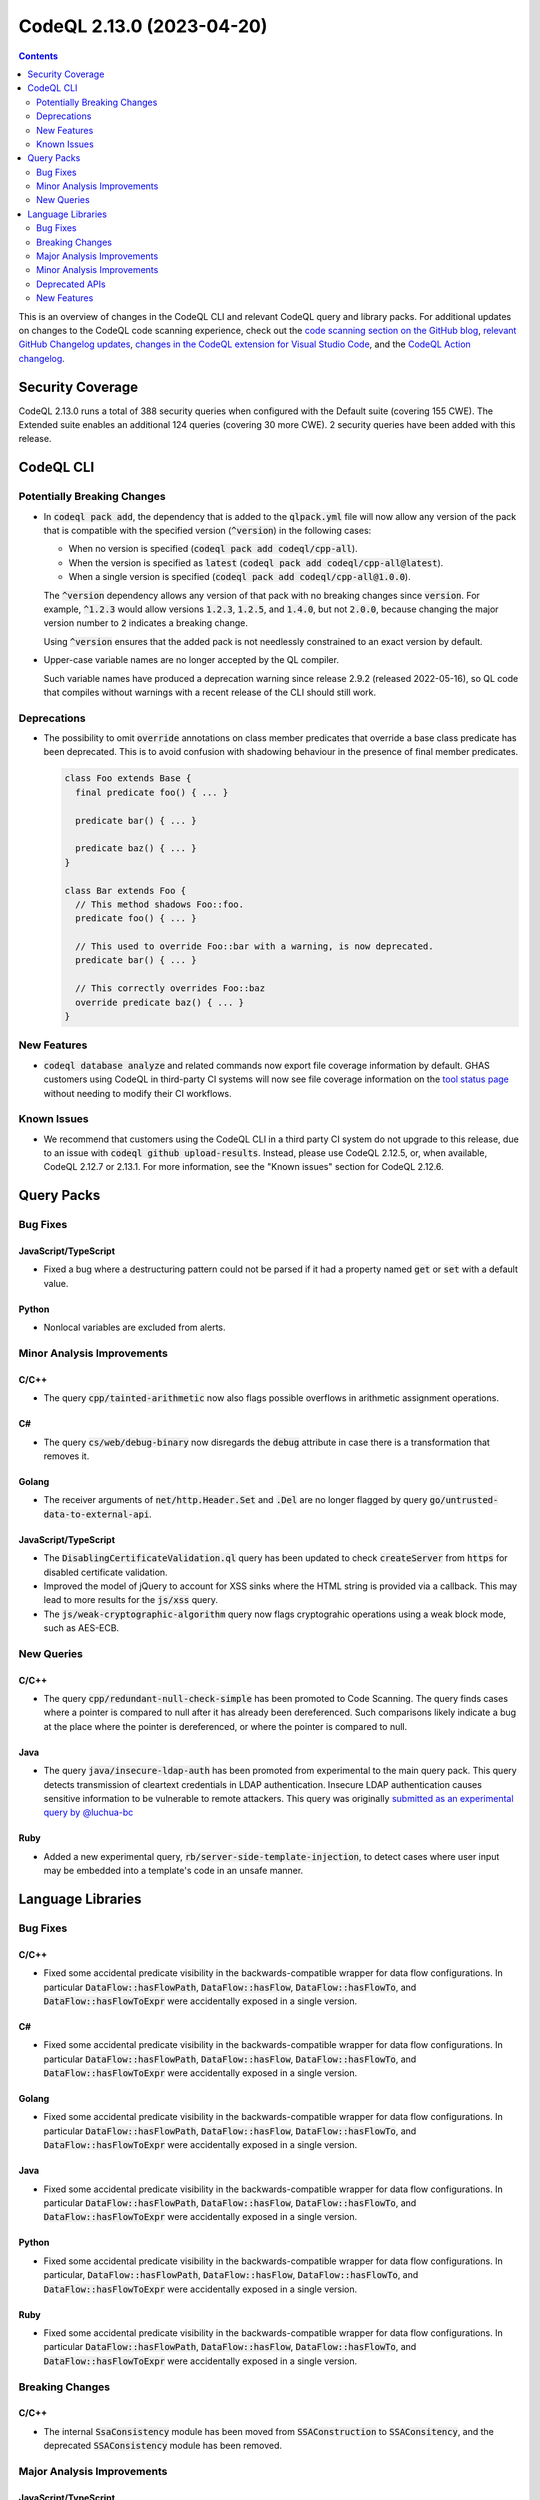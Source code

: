 .. _codeql-cli-2.13.0:

==========================
CodeQL 2.13.0 (2023-04-20)
==========================

.. contents:: Contents
   :depth: 2
   :local:
   :backlinks: none

This is an overview of changes in the CodeQL CLI and relevant CodeQL query and library packs. For additional updates on changes to the CodeQL code scanning experience, check out the `code scanning section on the GitHub blog <https://github.blog/tag/code-scanning/>`__, `relevant GitHub Changelog updates <https://github.blog/changelog/label/code-scanning/>`__, `changes in the CodeQL extension for Visual Studio Code <https://marketplace.visualstudio.com/items/GitHub.vscode-codeql/changelog>`__, and the `CodeQL Action changelog <https://github.com/github/codeql-action/blob/main/CHANGELOG.md>`__.

Security Coverage
-----------------

CodeQL 2.13.0 runs a total of 388 security queries when configured with the Default suite (covering 155 CWE). The Extended suite enables an additional 124 queries (covering 30 more CWE). 2 security queries have been added with this release.

CodeQL CLI
----------

Potentially Breaking Changes
~~~~~~~~~~~~~~~~~~~~~~~~~~~~

*   In :code:`codeql pack add`, the dependency that is added to the :code:`qlpack.yml` file will now allow any version of the pack that is compatible with the specified version (:code:`^version`) in the following cases:

    *   When no version is specified (:code:`codeql pack add codeql/cpp-all`).
    *   When the version is specified as :code:`latest` (:code:`codeql pack add codeql/cpp-all@latest`).
    *   When a single version is specified (:code:`codeql pack add codeql/cpp-all@1.0.0`).
    
    The :code:`^version` dependency allows any version of that pack with no breaking changes since :code:`version`.
    For example, :code:`^1.2.3` would allow versions :code:`1.2.3`, :code:`1.2.5`, and :code:`1.4.0`, but not :code:`2.0.0`, because changing the major version number to :code:`2` indicates a breaking change.
    
    Using :code:`^version` ensures that the added pack is not needlessly constrained to an exact version by default.
    
*   Upper-case variable names are no longer accepted by the QL compiler.
    
    Such variable names have produced a deprecation warning since release 2.9.2 (released 2022-05-16), so QL code that compiles without warnings with a recent release of the CLI should still work.

Deprecations
~~~~~~~~~~~~

*   The possibility to omit :code:`override` annotations on class member predicates that override a base class predicate has been deprecated.
    This is to avoid confusion with shadowing behaviour in the presence of final member predicates.

    ..  code-block:: ql
    
        class Foo extends Base {
          final predicate foo() { ... }
        
          predicate bar() { ... }
        
          predicate baz() { ... }
        }
        
        class Bar extends Foo {
          // This method shadows Foo::foo.
          predicate foo() { ... }
        
          // This used to override Foo::bar with a warning, is now deprecated.
          predicate bar() { ... }
        
          // This correctly overrides Foo::baz
          override predicate baz() { ... }
        }

New Features
~~~~~~~~~~~~

*   :code:`codeql database analyze` and related commands now export file coverage information by default. GHAS customers using CodeQL in third-party CI systems will now see file coverage information on the
    \ `tool status page <https://docs.github.com/en/code-security/code-scanning/automatically-scanning-your-code-for-vulnerabilities-and-errors/about-the-tool-status-page>`__ without needing to modify their CI workflows.

Known Issues
~~~~~~~~~~~~

*   We recommend that customers using the CodeQL CLI in a third party CI system do not upgrade to this release, due to an issue with :code:`codeql github upload-results`. Instead, please use CodeQL 2.12.5, or, when available, CodeQL 2.12.7 or 2.13.1. For more information, see the
    "Known issues" section for CodeQL 2.12.6.

Query Packs
-----------

Bug Fixes
~~~~~~~~~

JavaScript/TypeScript
"""""""""""""""""""""

*   Fixed a bug where a destructuring pattern could not be parsed if it had a property named :code:`get` or :code:`set` with a default value.

Python
""""""

*   Nonlocal variables are excluded from alerts.

Minor Analysis Improvements
~~~~~~~~~~~~~~~~~~~~~~~~~~~

C/C++
"""""

*   The query :code:`cpp/tainted-arithmetic` now also flags possible overflows in arithmetic assignment operations.

C#
""

*   The query :code:`cs/web/debug-binary` now disregards the :code:`debug` attribute in case there is a transformation that removes it.

Golang
""""""

*   The receiver arguments of :code:`net/http.Header.Set` and :code:`.Del` are no longer flagged by query :code:`go/untrusted-data-to-external-api`.

JavaScript/TypeScript
"""""""""""""""""""""

*   The :code:`DisablingCertificateValidation.ql` query has been updated to check :code:`createServer` from :code:`https` for disabled certificate validation.
*   Improved the model of jQuery to account for XSS sinks where the HTML string is provided via a callback. This may lead to more results for the :code:`js/xss` query.
*   The :code:`js/weak-cryptographic-algorithm` query now flags cryptograhic operations using a weak block mode,
    such as AES-ECB.

New Queries
~~~~~~~~~~~

C/C++
"""""

*   The query :code:`cpp/redundant-null-check-simple` has been promoted to Code Scanning. The query finds cases where a pointer is compared to null after it has already been dereferenced. Such comparisons likely indicate a bug at the place where the pointer is dereferenced, or where the pointer is compared to null.

Java
""""

*   The query :code:`java/insecure-ldap-auth` has been promoted from experimental to the main query pack. This query detects transmission of cleartext credentials in LDAP authentication. Insecure LDAP authentication causes sensitive information to be vulnerable to remote attackers. This query was originally `submitted as an experimental query by @luchua-bc <https://github.com/github/codeql/pull/4854>`__

Ruby
""""

*   Added a new experimental query, :code:`rb/server-side-template-injection`, to detect cases where user input may be embedded into a template's code in an unsafe manner.

Language Libraries
------------------

Bug Fixes
~~~~~~~~~

C/C++
"""""

*   Fixed some accidental predicate visibility in the backwards-compatible wrapper for data flow configurations. In particular :code:`DataFlow::hasFlowPath`, :code:`DataFlow::hasFlow`, :code:`DataFlow::hasFlowTo`, and :code:`DataFlow::hasFlowToExpr` were accidentally exposed in a single version.

C#
""

*   Fixed some accidental predicate visibility in the backwards-compatible wrapper for data flow configurations. In particular :code:`DataFlow::hasFlowPath`, :code:`DataFlow::hasFlow`, :code:`DataFlow::hasFlowTo`, and :code:`DataFlow::hasFlowToExpr` were accidentally exposed in a single version.

Golang
""""""

*   Fixed some accidental predicate visibility in the backwards-compatible wrapper for data flow configurations. In particular :code:`DataFlow::hasFlowPath`, :code:`DataFlow::hasFlow`, :code:`DataFlow::hasFlowTo`, and :code:`DataFlow::hasFlowToExpr` were accidentally exposed in a single version.

Java
""""

*   Fixed some accidental predicate visibility in the backwards-compatible wrapper for data flow configurations. In particular :code:`DataFlow::hasFlowPath`, :code:`DataFlow::hasFlow`, :code:`DataFlow::hasFlowTo`, and :code:`DataFlow::hasFlowToExpr` were accidentally exposed in a single version.

Python
""""""

*   Fixed some accidental predicate visibility in the backwards-compatible wrapper for data flow configurations. In particular, :code:`DataFlow::hasFlowPath`, :code:`DataFlow::hasFlow`, :code:`DataFlow::hasFlowTo`, and :code:`DataFlow::hasFlowToExpr` were accidentally exposed in a single version.

Ruby
""""

*   Fixed some accidental predicate visibility in the backwards-compatible wrapper for data flow configurations. In particular :code:`DataFlow::hasFlowPath`, :code:`DataFlow::hasFlow`, :code:`DataFlow::hasFlowTo`, and :code:`DataFlow::hasFlowToExpr` were accidentally exposed in a single version.

Breaking Changes
~~~~~~~~~~~~~~~~

C/C++
"""""

*   The internal :code:`SsaConsistency` module has been moved from :code:`SSAConstruction` to :code:`SSAConsitency`, and the deprecated :code:`SSAConsistency` module has been removed.

Major Analysis Improvements
~~~~~~~~~~~~~~~~~~~~~~~~~~~

JavaScript/TypeScript
"""""""""""""""""""""

*   Added support for TypeScript 5.0.

Minor Analysis Improvements
~~~~~~~~~~~~~~~~~~~~~~~~~~~

C/C++
"""""

*   The :code:`BufferAccess` library (:code:`semmle.code.cpp.security.BufferAccess`) no longer matches buffer accesses inside unevaluated contexts (such as inside :code:`sizeof` or :code:`decltype` expressions). As a result, queries using this library may see fewer false positives.

Java
""""

*   Fixed a bug in the regular expression used to identify sensitive information in :code:`SensitiveActions::getCommonSensitiveInfoRegex`. This may affect the results of the queries :code:`java/android/sensitive-communication`, :code:`java/android/sensitive-keyboard-cache`, and :code:`java/sensitive-log`.
*   Added a summary model for the :code:`java.lang.UnsupportedOperationException(String)` constructor.
*   The filenames embedded in :code:`Compilation.toString()` now use :code:`/` as the path separator on all platforms.
*   Added models for the following packages:

    *   :code:`java.lang`
    *   :code:`java.net`
    *   :code:`java.nio.file`
    *   :code:`java.io`
    *   :code:`java.lang.module`
    *   :code:`org.apache.commons.httpclient.util`
    *   :code:`org.apache.commons.io`
    *   :code:`org.apache.http.client`
    *   :code:`org.eclipse.jetty.client`
    *   :code:`com.google.common.io`
    *   :code:`kotlin.io`
    
*   Added the :code:`TaintedPathQuery.qll` library to provide the :code:`TaintedPathFlow` and :code:`TaintedPathLocalFlow` taint-tracking modules to reason about tainted path vulnerabilities.
*   Added the :code:`ZipSlipQuery.qll` library to provide the :code:`ZipSlipFlow` taint-tracking module to reason about zip-slip vulnerabilities.
*   Added the :code:`InsecureBeanValidationQuery.qll` library to provide the :code:`BeanValidationFlow` taint-tracking module to reason about bean validation vulnerabilities.
*   Added the :code:`XssQuery.qll` library to provide the :code:`XssFlow` taint-tracking module to reason about cross site scripting vulnerabilities.
*   Added the :code:`LdapInjectionQuery.qll` library to provide the :code:`LdapInjectionFlow` taint-tracking module to reason about LDAP injection vulnerabilities.
*   Added the :code:`ResponseSplittingQuery.qll` library to provide the :code:`ResponseSplittingFlow` taint-tracking module to reason about response splitting vulnerabilities.
*   Added the :code:`ExternallyControlledFormatStringQuery.qll` library to provide the :code:`ExternallyControlledFormatStringFlow` taint-tracking module to reason about externally controlled format string vulnerabilities.
*   Improved the handling of addition in the range analysis. This can cause in minor changes to the results produced by :code:`java/index-out-of-bounds` and :code:`java/constant-comparison`.
*   A new models as data sink kind :code:`command-injection` has been added.
*   The queries :code:`java/command-line-injection` and :code:`java/concatenated-command-line` now can be extended using the :code:`command-injection` models as data sink kind.
*   Added more sink and summary dataflow models for the following packages:

    *   :code:`java.net`
    *   :code:`java.nio.file`
    *   :code:`javax.imageio.stream`
    *   :code:`javax.naming`
    *   :code:`javax.servlet`
    *   :code:`org.geogebra.web.full.main`
    *   :code:`hudson`
    *   :code:`hudson.cli`
    *   :code:`hudson.lifecycle`
    *   :code:`hudson.model`
    *   :code:`hudson.scm`
    *   :code:`hudson.util`
    *   :code:`hudson.util.io`
    
*   Added the extensible abstract class :code:`JndiInjectionSanitizer`. Now this class can be extended to add more sanitizers to the :code:`java/jndi-injection` query.
*   Added a summary model for the :code:`nativeSQL` method of the :code:`java.sql.Connection` interface.
*   Added sink and summary dataflow models for the Jenkins and Netty frameworks.
*   The Models as Data syntax for selecting the qualifier has been changed from :code:`-1` to :code:`this` (e.g. :code:`Argument[-1]` is now written as :code:`Argument[this]`).
*   Added sources and flow step models for the Netty framework up to version 4.1.
*   Added more dataflow models for frequently-used JDK APIs.

JavaScript/TypeScript
"""""""""""""""""""""

*   :code:`router.push` and :code:`router.replace` in :code:`Next.js` are now considered as XSS sink.
*   The crypto-js module in :code:`CryptoLibraries.qll` now supports progressive hashing with algo.update().

Python
""""""

*   Added modeling of SQL execution in the packages :code:`sqlite3.dbapi2`, :code:`cassandra-driver`, :code:`aiosqlite`, and the functions :code:`sqlite3.Connection.executescript`\ /\ :code:`sqlite3.Cursor.executescript` and :code:`asyncpg.connection.connect()`.
*   Fixed module resolution so we allow imports of definitions that have had an attribute assigned to it, such as :code:`class Foo; Foo.bar = 42`.

Ruby
""""

*   Control flow graph: the evaluation order of scope expressions and receivers in multiple assignments has been adjusted to match the changes made in Ruby
    3.1 and 3.2.
*   The clear-text storage (:code:`rb/clear-text-storage-sensitive-data`) and logging (:code:`rb/clear-text-logging-sensitive-data`) queries now use built-in flow through hashes, for improved precision. This may result in both new true positives and less false positives.
*   Accesses of :code:`params` in Sinatra applications are now recognized as HTTP input accesses.
*   Data flow is tracked from Sinatra route handlers to ERB files.
*   Data flow is tracked between basic Sinatra filters (those without URL patterns) and their corresponding route handlers.

Deprecated APIs
~~~~~~~~~~~~~~~

C/C++
"""""

*   The single-parameter predicates :code:`ArrayOrVectorAggregateLiteral.getElementExpr` and :code:`ClassAggregateLiteral.getFieldExpr` have been deprecated in favor of :code:`ArrayOrVectorAggregateLiteral.getAnElementExpr` and :code:`ClassAggregateLiteral.getAFieldExpr`.
*   The recently introduced new data flow and taint tracking APIs have had a number of module and predicate renamings. The old APIs remain in place for now.
*   The :code:`SslContextCallAbstractConfig`, :code:`SslContextCallConfig`, :code:`SslContextCallBannedProtocolConfig`, :code:`SslContextCallTls12ProtocolConfig`, :code:`SslContextCallTls13ProtocolConfig`, :code:`SslContextCallTlsProtocolConfig`, :code:`SslContextFlowsToSetOptionConfig`, :code:`SslOptionConfig` dataflow configurations from :code:`BoostorgAsio` have been deprecated. Please use :code:`SslContextCallConfigSig`, :code:`SslContextCallGlobal`, :code:`SslContextCallFlow`, :code:`SslContextCallBannedProtocolFlow`, :code:`SslContextCallTls12ProtocolFlow`, :code:`SslContextCallTls13ProtocolFlow`, :code:`SslContextCallTlsProtocolFlow`, :code:`SslContextFlowsToSetOptionFlow`.

C#
""

*   The recently introduced new data flow and taint tracking APIs have had a number of module and predicate renamings. The old APIs remain in place for now.

Golang
""""""

*   The recently introduced new data flow and taint tracking APIs have had a number of module and predicate renamings. The old APIs remain in place for now.

Java
""""

*   The :code:`execTainted` predicate in :code:`CommandLineQuery.qll` has been deprecated and replaced with the predicate :code:`execIsTainted`.
*   The recently introduced new data flow and taint tracking APIs have had a number of module and predicate renamings. The old APIs remain in place for now.
*   The :code:`WebViewDubuggingQuery` library has been renamed to :code:`WebViewDebuggingQuery` to fix the typo in the file name. :code:`WebViewDubuggingQuery` is now deprecated.

Python
""""""

*   The recently introduced new data flow and taint tracking APIs have had a number of module and predicate renamings. The old APIs remain in place for now.

Ruby
""""

*   The recently introduced new data flow and taint tracking APIs have had a number of module and predicate renamings. The old APIs remain in place for now.

New Features
~~~~~~~~~~~~

C/C++
"""""

*   Added overridable predicates :code:`getSizeExpr` and :code:`getSizeMult` to the :code:`BufferAccess` class (:code:`semmle.code.cpp.security.BufferAccess.qll`). This makes it possible to model a larger class of buffer reads and writes using the library.

Java
""""

*   Predicates :code:`Compilation.getExpandedArgument` and :code:`Compilation.getAnExpandedArgument` has been added.
